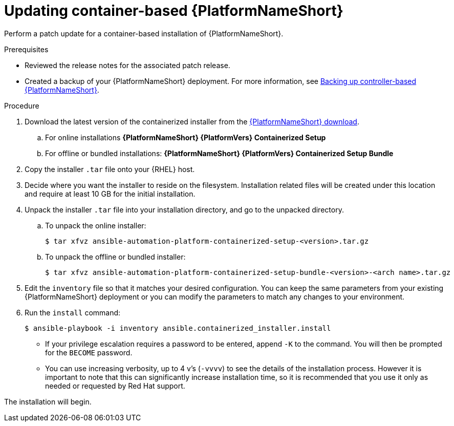 [id="proc-update-aap-container"]

= Updating container-based {PlatformNameShort}

Perform a patch update for a container-based installation of {PlatformNameShort}.

.Prerequisites

* Reviewed the release notes for the associated patch release.

* Created a backup of your {PlatformNameShort} deployment. For more information, see xref:proc-backup-aap-container[Backing up controller-based {PlatformNameShort}].

.Procedure

. Download the latest version of the containerized installer from the link:{PlatformDownloadUrl}[{PlatformNameShort} download].

.. For online installations *{PlatformNameShort} {PlatformVers} Containerized Setup*

.. For offline or bundled installations: *{PlatformNameShort} {PlatformVers} Containerized Setup Bundle*

. Copy the installer `.tar` file onto your {RHEL} host.

. Decide where you want the installer to reside on the filesystem. Installation related files will be created under this location and require at least 10 GB for the initial installation.

. Unpack the installer `.tar` file into your installation directory, and go to the unpacked directory.

.. To unpack the online installer:
+
----
$ tar xfvz ansible-automation-platform-containerized-setup-<version>.tar.gz
----
+
.. To unpack the offline or bundled installer:
+ 
----
$ tar xfvz ansible-automation-platform-containerized-setup-bundle-<version>-<arch name>.tar.gz
----
+
. Edit the `inventory` file so that it matches your desired configuration. You can keep the same parameters from your existing {PlatformNameShort} deployment or you can modify the parameters to match any changes to your environment.

. Run the `install` command:
+
----
$ ansible-playbook -i inventory ansible.containerized_installer.install
----
+
* If your privilege escalation requires a password to be entered, append `-K` to the command. You will then be prompted for the `BECOME` password.
* You can use increasing verbosity, up to 4 v’s (`-vvvv`) to see the details of the installation process. However it is important to note that this can significantly increase installation time, so it is recommended that you use it only as needed or requested by Red Hat support.

The installation will begin.